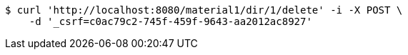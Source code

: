 [source,bash]
----
$ curl 'http://localhost:8080/material1/dir/1/delete' -i -X POST \
    -d '_csrf=c0ac79c2-745f-459f-9643-aa2012ac8927'
----